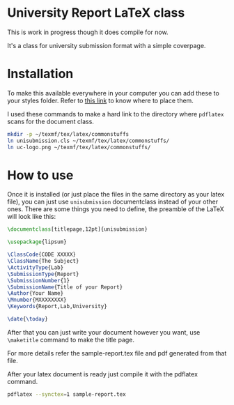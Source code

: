 * University Report LaTeX class
  This is work in progress though it does compile for now.

  It's a class for university submission format with a simple coverpage.

* Installation
  To make this available everywhere in your computer you can add these to your styles folder. Refer to [[https://tex.stackexchange.com/questions/1137/where-do-i-place-my-own-sty-or-cls-files-to-make-them-available-to-all-my-te][this link]] to know where to place them.

  I used these commands to make a hard link to the directory where ~pdflatex~ scans for the document class.
#+begin_src sh
mkdir -p ~/texmf/tex/latex/commonstuffs
ln unisubmission.cls ~/texmf/tex/latex/commonstuffs/
ln uc-logo.png ~/texmf/tex/latex/commonstuffs/
#+end_src

#+RESULTS:

* How to use
  Once it is installed (or just place the files in the same directory as your latex file), you can just use ~unisubmission~ documentclass instead of your other ones. There are some things you need to define, the preamble of the LaTeX will look like this:

  #+begin_src latex
\documentclass[titlepage,12pt]{unisubmission}

\usepackage{lipsum}

\ClassCode{CODE XXXXX}
\ClassName{The Subject}
\ActivityType{Lab}
\SubmissionType{Report}
\SubmissionNumber{1}
\SubmissionName{Title of your Report}
\Author{Your Name}
\Mnumber{MXXXXXXXX}
\Keywords{Report,Lab,University}

\date{\today}
#+end_src

After that you can just write your document however you want, use ~\maketitle~ command to make the title page.

For more details refer the sample-report.tex file and pdf generated from that file.

After your latex document is ready just compile it with the pdflatex command.

#+begin_src sh :results none
pdflatex --synctex=1 sample-report.tex
#+end_src
